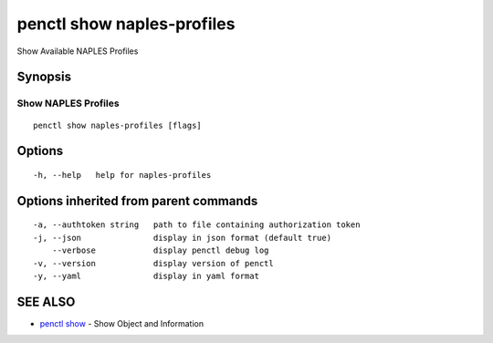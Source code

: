 .. _penctl_show_naples-profiles:

penctl show naples-profiles
---------------------------

Show Available NAPLES Profiles

Synopsis
~~~~~~~~



----------------------------
 Show NAPLES Profiles 
----------------------------


::

  penctl show naples-profiles [flags]

Options
~~~~~~~

::

  -h, --help   help for naples-profiles

Options inherited from parent commands
~~~~~~~~~~~~~~~~~~~~~~~~~~~~~~~~~~~~~~

::

  -a, --authtoken string   path to file containing authorization token
  -j, --json               display in json format (default true)
      --verbose            display penctl debug log
  -v, --version            display version of penctl
  -y, --yaml               display in yaml format

SEE ALSO
~~~~~~~~

* `penctl show <penctl_show.rst>`_ 	 - Show Object and Information


